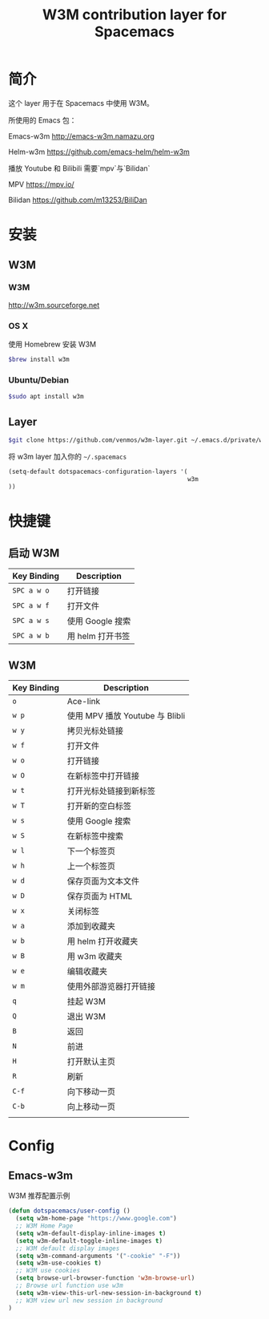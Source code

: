 #+TITLE: W3M contribution layer for Spacemacs

* 简介

这个 layer 用于在 Spacemacs 中使用 W3M。

所使用的 Emacs 包：

Emacs-w3m http://emacs-w3m.namazu.org

Helm-w3m https://github.com/emacs-helm/helm-w3m

播放 Youtube 和 Bilibili 需要`mpv`与`Bilidan`

MPV https://mpv.io/

Bilidan https://github.com/m13253/BiliDan

* 安装

** W3M
*** W3M
http://w3m.sourceforge.net
*** OS X
使用 Homebrew 安装 W3M
#+BEGIN_SRC sh
$brew install w3m
#+END_SRC
*** Ubuntu/Debian
#+BEGIN_SRC sh
$sudo apt install w3m
#+END_SRC

** Layer
#+BEGIN_SRC sh
$git clone https://github.com/venmos/w3m-layer.git ~/.emacs.d/private/w3m
#+END_SRC

将 w3m layer 加入你的 =~/.spacemacs=

#+BEGIN_SRC emacs-lisp
(setq-default dotspacemacs-configuration-layers '(
                                                  w3m
))
#+END_SRC

* 快捷键
** 启动 W3M
| Key Binding | Description    |
|-------------+----------------|
| ~SPC a w o~ | 打开链接       |
| ~SPC a w f~ | 打开文件       |
| ~SPC a w s~ | 使用 Google 搜索 |
| ~SPC a w b~ | 用 helm 打开书签 |


** W3M
| Key Binding | Description                     |
|-------------+---------------------------------|
| ~o~         | Ace-link                        |
| ~w p~       | 使用 MPV 播放 Youtube 与 Blibli |
| ~w y~       | 拷贝光标处链接                  |
| ~w f~       | 打开文件                        |
| ~w o~       | 打开链接                        |
| ~w O~       | 在新标签中打开链接              |
| ~w t~       | 打开光标处链接到新标签          |
| ~w T~       | 打开新的空白标签                |
| ~w s~       | 使用 Google 搜索                |
| ~w S~       | 在新标签中搜索                  |
| ~w l~       | 下一个标签页                    |
| ~w h~       | 上一个标签页                    |
| ~w d~       | 保存页面为文本文件              |
| ~w D~       | 保存页面为 HTML                 |
| ~w x~       | 关闭标签                        |
| ~w a~       | 添加到收藏夹                    |
| ~w b~       | 用 helm 打开收藏夹              |
| ~w B~       | 用 w3m 收藏夹                   |
| ~w e~       | 编辑收藏夹                      |
| ~w m~       | 使用外部游览器打开链接          |
| ~q~         | 挂起 W3M                        |
| ~Q~         | 退出 W3M                        |
| ~B~         | 返回                            |
| ~N~         | 前进                            |
| ~H~         | 打开默认主页                    |
| ~R~         | 刷新                            |
| ~C-f~       | 向下移动一页                    |
| ~C-b~       | 向上移动一页                    |
|             |                                 |

* Config
** Emacs-w3m

W3M 推荐配置示例

#+BEGIN_SRC emacs-lisp
(defun dotspacemacs/user-config ()
  (setq w3m-home-page "https://www.google.com")
  ;; W3M Home Page
  (setq w3m-default-display-inline-images t)
  (setq w3m-default-toggle-inline-images t)
  ;; W3M default display images
  (setq w3m-command-arguments '("-cookie" "-F"))
  (setq w3m-use-cookies t)
  ;; W3M use cookies
  (setq browse-url-browser-function 'w3m-browse-url)
  ;; Browse url function use w3m
  (setq w3m-view-this-url-new-session-in-background t)
  ;; W3M view url new session in background
)
#+END_SRC
